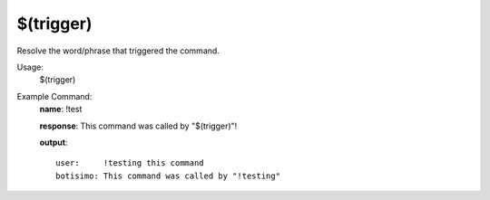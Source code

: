 $(trigger)
==========

Resolve the word/phrase that triggered the command.

Usage:
    $(trigger)

Example Command:
    **name**: !test

    **response**: This command was called by "$(trigger)"!

    **output**::

        user:     !testing this command
        botisimo: This command was called by "!testing"
